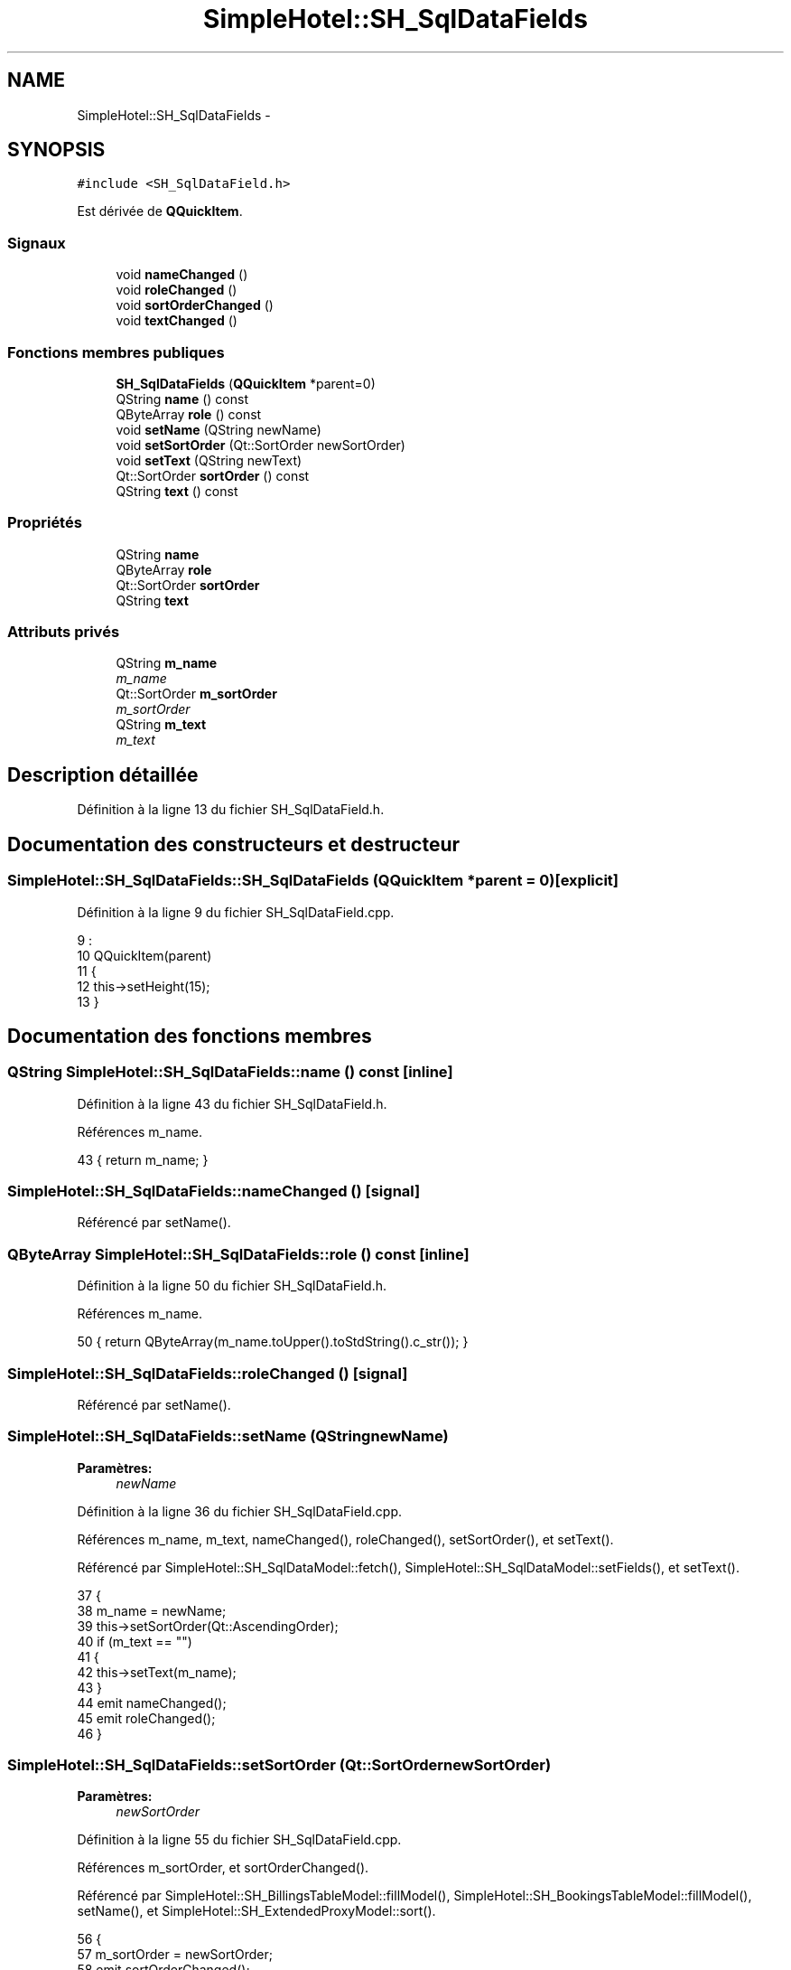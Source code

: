 .TH "SimpleHotel::SH_SqlDataFields" 3 "Lundi Juin 24 2013" "Version 0.4" "PreCheck" \" -*- nroff -*-
.ad l
.nh
.SH NAME
SimpleHotel::SH_SqlDataFields \- 
.SH SYNOPSIS
.br
.PP
.PP
\fC#include <SH_SqlDataField\&.h>\fP
.PP
Est dérivée de \fBQQuickItem\fP\&.
.SS "Signaux"

.in +1c
.ti -1c
.RI "void \fBnameChanged\fP ()"
.br
.ti -1c
.RI "void \fBroleChanged\fP ()"
.br
.ti -1c
.RI "void \fBsortOrderChanged\fP ()"
.br
.ti -1c
.RI "void \fBtextChanged\fP ()"
.br
.in -1c
.SS "Fonctions membres publiques"

.in +1c
.ti -1c
.RI "\fBSH_SqlDataFields\fP (\fBQQuickItem\fP *parent=0)"
.br
.ti -1c
.RI "QString \fBname\fP () const "
.br
.ti -1c
.RI "QByteArray \fBrole\fP () const "
.br
.ti -1c
.RI "void \fBsetName\fP (QString newName)"
.br
.ti -1c
.RI "void \fBsetSortOrder\fP (Qt::SortOrder newSortOrder)"
.br
.ti -1c
.RI "void \fBsetText\fP (QString newText)"
.br
.ti -1c
.RI "Qt::SortOrder \fBsortOrder\fP () const "
.br
.ti -1c
.RI "QString \fBtext\fP () const "
.br
.in -1c
.SS "Propriétés"

.in +1c
.ti -1c
.RI "QString \fBname\fP"
.br
.ti -1c
.RI "QByteArray \fBrole\fP"
.br
.ti -1c
.RI "Qt::SortOrder \fBsortOrder\fP"
.br
.ti -1c
.RI "QString \fBtext\fP"
.br
.in -1c
.SS "Attributs privés"

.in +1c
.ti -1c
.RI "QString \fBm_name\fP"
.br
.RI "\fIm_name \fP"
.ti -1c
.RI "Qt::SortOrder \fBm_sortOrder\fP"
.br
.RI "\fIm_sortOrder \fP"
.ti -1c
.RI "QString \fBm_text\fP"
.br
.RI "\fIm_text \fP"
.in -1c
.SH "Description détaillée"
.PP 
Définition à la ligne 13 du fichier SH_SqlDataField\&.h\&.
.SH "Documentation des constructeurs et destructeur"
.PP 
.SS "SimpleHotel::SH_SqlDataFields::SH_SqlDataFields (\fBQQuickItem\fP *parent = \fC0\fP)\fC [explicit]\fP"

.PP
Définition à la ligne 9 du fichier SH_SqlDataField\&.cpp\&.
.PP
.nf
9                                                      :
10     QQuickItem(parent)
11 {
12     this->setHeight(15);
13 }
.fi
.SH "Documentation des fonctions membres"
.PP 
.SS "QString SimpleHotel::SH_SqlDataFields::name () const\fC [inline]\fP"

.PP
Définition à la ligne 43 du fichier SH_SqlDataField\&.h\&.
.PP
Références m_name\&.
.PP
.nf
43 { return m_name; }
.fi
.SS "SimpleHotel::SH_SqlDataFields::nameChanged ()\fC [signal]\fP"

.PP
Référencé par setName()\&.
.SS "QByteArray SimpleHotel::SH_SqlDataFields::role () const\fC [inline]\fP"

.PP
Définition à la ligne 50 du fichier SH_SqlDataField\&.h\&.
.PP
Références m_name\&.
.PP
.nf
50 { return QByteArray(m_name\&.toUpper()\&.toStdString()\&.c_str()); }
.fi
.SS "SimpleHotel::SH_SqlDataFields::roleChanged ()\fC [signal]\fP"

.PP
Référencé par setName()\&.
.SS "SimpleHotel::SH_SqlDataFields::setName (QStringnewName)"

.PP
\fBParamètres:\fP
.RS 4
\fInewName\fP 
.RE
.PP

.PP
Définition à la ligne 36 du fichier SH_SqlDataField\&.cpp\&.
.PP
Références m_name, m_text, nameChanged(), roleChanged(), setSortOrder(), et setText()\&.
.PP
Référencé par SimpleHotel::SH_SqlDataModel::fetch(), SimpleHotel::SH_SqlDataModel::setFields(), et setText()\&.
.PP
.nf
37 {
38     m_name = newName;
39     this->setSortOrder(Qt::AscendingOrder);
40     if (m_text == "")
41     {
42         this->setText(m_name);
43     }
44     emit nameChanged();
45     emit roleChanged();
46 }
.fi
.SS "SimpleHotel::SH_SqlDataFields::setSortOrder (Qt::SortOrdernewSortOrder)"

.PP
\fBParamètres:\fP
.RS 4
\fInewSortOrder\fP 
.RE
.PP

.PP
Définition à la ligne 55 du fichier SH_SqlDataField\&.cpp\&.
.PP
Références m_sortOrder, et sortOrderChanged()\&.
.PP
Référencé par SimpleHotel::SH_BillingsTableModel::fillModel(), SimpleHotel::SH_BookingsTableModel::fillModel(), setName(), et SimpleHotel::SH_ExtendedProxyModel::sort()\&.
.PP
.nf
56 {
57     m_sortOrder = newSortOrder;
58     emit sortOrderChanged();
59 }
.fi
.SS "SimpleHotel::SH_SqlDataFields::setText (QStringnewText)"

.PP
\fBParamètres:\fP
.RS 4
\fInewText\fP 
.RE
.PP

.PP
Définition à la ligne 20 du fichier SH_SqlDataField\&.cpp\&.
.PP
Références m_name, m_text, setName(), et textChanged()\&.
.PP
Référencé par setName()\&.
.PP
.nf
21 {
22     m_text = newText;
23     if (m_name == "")
24     {
25         this->setName(m_text\&.toUpper());
26     }
27     emit textChanged();
28 }
.fi
.SS "Qt::SortOrder SimpleHotel::SH_SqlDataFields::sortOrder () const\fC [inline]\fP"

.PP
Définition à la ligne 57 du fichier SH_SqlDataField\&.h\&.
.PP
Références m_sortOrder\&.
.PP
.nf
57 { return m_sortOrder; }
.fi
.SS "SimpleHotel::SH_SqlDataFields::sortOrderChanged ()\fC [signal]\fP"

.PP
Référencé par setSortOrder()\&.
.SS "QString SimpleHotel::SH_SqlDataFields::text () const\fC [inline]\fP"

.PP
Définition à la ligne 36 du fichier SH_SqlDataField\&.h\&.
.PP
Références m_text\&.
.PP
.nf
36 { return m_text; }
.fi
.SS "SimpleHotel::SH_SqlDataFields::textChanged ()\fC [signal]\fP"

.PP
Référencé par setText()\&.
.SH "Documentation des données membres"
.PP 
.SS "QString SimpleHotel::SH_SqlDataFields::m_name\fC [private]\fP"

.PP
m_name 
.PP
Définition à la ligne 89 du fichier SH_SqlDataField\&.h\&.
.PP
Référencé par name(), role(), setName(), et setText()\&.
.SS "Qt::SortOrder SimpleHotel::SH_SqlDataFields::m_sortOrder\fC [private]\fP"

.PP
m_sortOrder 
.PP
Définition à la ligne 93 du fichier SH_SqlDataField\&.h\&.
.PP
Référencé par setSortOrder(), et sortOrder()\&.
.SS "QString SimpleHotel::SH_SqlDataFields::m_text\fC [private]\fP"

.PP
m_text 
.PP
Définition à la ligne 85 du fichier SH_SqlDataField\&.h\&.
.PP
Référencé par setName(), setText(), et text()\&.
.SH "Documentation des propriétés"
.PP 
.SS "SimpleHotel::SH_SqlDataFields::name\fC [read]\fP, \fC [write]\fP"

.PP
\fBRenvoie:\fP
.RS 4
QString 
.RE
.PP

.PP
Définition à la ligne 16 du fichier SH_SqlDataField\&.h\&.
.SS "SimpleHotel::SH_SqlDataFields::role\fC [read]\fP"

.PP
\fBRenvoie:\fP
.RS 4
QByteArray 
.RE
.PP

.PP
Définition à la ligne 18 du fichier SH_SqlDataField\&.h\&.
.SS "SimpleHotel::SH_SqlDataFields::sortOrder\fC [read]\fP, \fC [write]\fP"

.PP
\fBRenvoie:\fP
.RS 4
Qt::SortOrder 
.RE
.PP

.PP
Définition à la ligne 19 du fichier SH_SqlDataField\&.h\&.
.PP
Référencé par SimpleHotel::SH_ExtendedProxyModel::setSortKeyColumn()\&.
.SS "SimpleHotel::SH_SqlDataFields::text\fC [read]\fP, \fC [write]\fP"

.PP
\fBRenvoie:\fP
.RS 4
QString 
.RE
.PP

.PP
Définition à la ligne 17 du fichier SH_SqlDataField\&.h\&.

.SH "Auteur"
.PP 
Généré automatiquement par Doxygen pour PreCheck à partir du code source\&.
